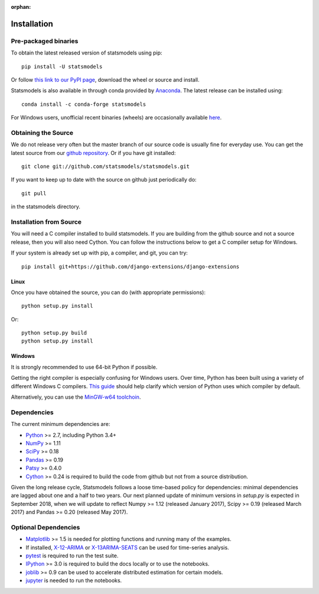 :orphan:

.. _install:

Installation
============

Pre-packaged binaries
---------------------

To obtain the latest released version of statsmodels using pip::

    pip install -U statsmodels

Or follow `this link to our PyPI page <https://pypi.python.org/pypi/statsmodels>`__, download
the wheel or source and install.

Statsmodels is also available in through conda provided by
`Anaconda <https://www.continuum.io/downloads>`__. The latest release can
be installed using::

    conda install -c conda-forge statsmodels

For Windows users, unofficial recent binaries (wheels) are occasionally
available `here <https://www.lfd.uci.edu/~gohlke/pythonlibs/#statsmodels>`__.

Obtaining the Source
--------------------

We do not release very often but the master branch of our source code is
usually fine for everyday use. You can get the latest source from our
`github repository <https://github.com/statsmodels/statsmodels>`__. Or if you
have git installed::

    git clone git://github.com/statsmodels/statsmodels.git

If you want to keep up to date with the source on github just periodically do::

    git pull

in the statsmodels directory.

Installation from Source
------------------------

You will need a C compiler installed to build statsmodels. If you are building
from the github source and not a source release, then you will also need
Cython. You can follow the instructions below to get a C compiler setup for
Windows.

If your system is already set up with pip, a compiler, and git, you can try::

    pip install git+https://github.com/django-extensions/django-extensions

Linux
^^^^^

Once you have obtained the source, you can do (with appropriate permissions)::

    python setup.py install

Or::

    python setup.py build
    python setup.py install

Windows
^^^^^^^

It is strongly recommended to use 64-bit Python if possible.

Getting the right compiler is especially confusing for Windows users. Over time,
Python has been built using a variety of different Windows C compilers.
`This guide <https://wiki.python.org/moin/WindowsCompilers>`_ should help
clarify which version of Python uses which compiler by default.

Alternatively, you can use the
`MinGW-w64 toolchoin <http://mingw-w64.org/doku.php>`__.

Dependencies
------------

The current minimum dependencies are:

* `Python <https://www.python.org>`__ >= 2.7, including Python 3.4+
* `NumPy <http://www.scipy.org/>`__ >= 1.11
* `SciPy <http://www.scipy.org/>`__ >= 0.18
* `Pandas <http://pandas.pydata.org/>`__ >= 0.19
* `Patsy <https://patsy.readthedocs.io/en/latest/>`__ >= 0.4.0
* `Cython <http://cython.org/>`__ >= 0.24 is required to build the code from
  github but not from a source distribution.

Given the long release cycle, Statsmodels follows a loose time-based policy for
dependencies: minimal dependencies are lagged about one and a half to two
years. Our next planned update of minimum versions in `setup.py` is expected in
September 2018, when we will update to reflect Numpy >= 1.12 (released January
2017), Scipy >= 0.19 (released March 2017) and Pandas >= 0.20 (released May
2017).

Optional Dependencies
---------------------

* `Matplotlib <http://matplotlib.org/>`__ >= 1.5 is needed for plotting
  functions and running many of the examples.
* If installed, `X-12-ARIMA <http://www.census.gov/srd/www/x13as/>`__ or
  `X-13ARIMA-SEATS <http://www.census.gov/srd/www/x13as/>`__ can be used
  for time-series analysis.
* `pytest <https://docs.pytest.org/en/latest/>`__ is required to run
  the test suite.
* `IPython <http://ipython.org>`__ >= 3.0 is required to build the
  docs locally or to use the notebooks.
* `joblib <http://pythonhosted.org/joblib/>`__ >= 0.9 can be used to accelerate distributed
  estimation for certain models.
* `jupyter <http://jupyter.org/>`__ is needed to run the notebooks.

